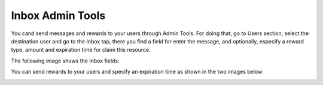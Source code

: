 #################
Inbox Admin Tools
#################

You cand send messages and rewards to your users through Admin Tools. 
For doing that, go to Users section, select the destination user 
and go to the Inbox tap, there you find a field for enter the message, and 
optionally, especify a reward type, amount and expiration time for claim this 
resource.

The following image shows the Inbox fields:

.. image:: images/at_inbox_message.png

You can send rewards to your users and specify an expiration time 
as shown in the two images below:

.. image:: images/at_inbox_rewards.png

.. image:: images/at_inbox_expiration.png
